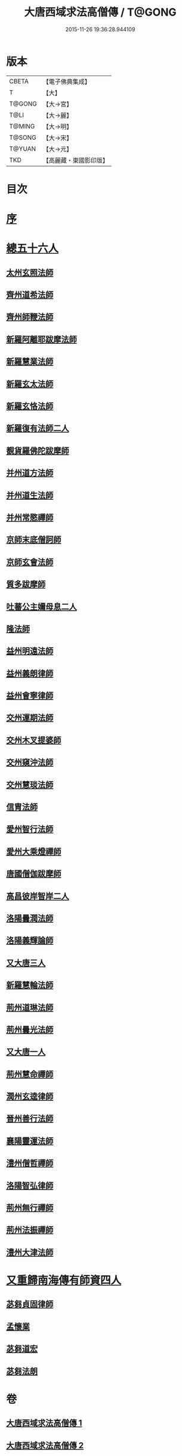 #+TITLE: 大唐西域求法高僧傳 / T@GONG
#+DATE: 2015-11-26 19:36:28.944109
* 版本
 |     CBETA|【電子佛典集成】|
 |         T|【大】     |
 |    T@GONG|【大→宮】   |
 |      T@LI|【大→麗】   |
 |    T@MING|【大→明】   |
 |    T@SONG|【大→宋】   |
 |    T@YUAN|【大→元】   |
 |       TKD|【高麗藏・東國影印版】|

* 目次
* [[file:KR6r0059_001.txt::001-0001a4][序]]
* [[file:KR6r0059_001.txt::001-0001a24][總五十六人]]
** [[file:KR6r0059_001.txt::0001b26][太州玄照法師]]
** [[file:KR6r0059_001.txt::0002a28][齊州道希法師]]
** [[file:KR6r0059_001.txt::0002b15][齊州師鞭法師]]
** [[file:KR6r0059_001.txt::0002b19][新羅阿離耶跋摩法師]]
** [[file:KR6r0059_001.txt::0002b26][新羅慧業法師]]
** [[file:KR6r0059_001.txt::0002c2][新羅玄太法師]]
** [[file:KR6r0059_001.txt::0002c7][新羅玄恪法師]]
** [[file:KR6r0059_001.txt::0002c10][新羅復有法師二人]]
** [[file:KR6r0059_001.txt::0002c13][覩貨羅佛陀跋摩師]]
** [[file:KR6r0059_001.txt::0002c19][并州道方法師]]
** [[file:KR6r0059_001.txt::0002c23][并州道生法師]]
** [[file:KR6r0059_001.txt::0003a1][并州常愍禪師]]
** [[file:KR6r0059_001.txt::0003a27][京師末底僧訶師]]
** [[file:KR6r0059_001.txt::0003b2][京師玄會法師]]
** [[file:KR6r0059_001.txt::0003b14][質多跋摩師]]
** [[file:KR6r0059_001.txt::0003b23][吐蕃公主嬭母息二人]]
** [[file:KR6r0059_001.txt::0003b26][隆法師]]
** [[file:KR6r0059_001.txt::0003c2][益州明遠法師]]
** [[file:KR6r0059_001.txt::0003c19][益州義朗律師]]
** [[file:KR6r0059_001.txt::0004a2][益州會寧律師]]
** [[file:KR6r0059_001.txt::0004a22][交州運期法師]]
** [[file:KR6r0059_001.txt::0004a27][交州木叉提婆師]]
** [[file:KR6r0059_001.txt::0004b1][交州窺沖法師]]
** [[file:KR6r0059_001.txt::0004b7][交州慧琰法師]]
** [[file:KR6r0059_001.txt::0004b9][信胄法師]]
** [[file:KR6r0059_001.txt::0004b15][愛州智行法師]]
** [[file:KR6r0059_001.txt::0004b18][愛州大乘燈禪師]]
** [[file:KR6r0059_001.txt::0004c15][唐國僧伽跋摩師]]
** [[file:KR6r0059_001.txt::0004c25][高昌彼岸智岸二人]]
** [[file:KR6r0059_001.txt::0004c29][洛陽曇潤法師]]
** [[file:KR6r0059_001.txt::0005a5][洛陽義輝論師]]
** [[file:KR6r0059_001.txt::0005a11][又大唐三人]]
** [[file:KR6r0059_001.txt::0005a15][新羅慧輪法師]]
** [[file:KR6r0059_002.txt::002-0006c6][荊州道琳法師]]
** [[file:KR6r0059_002.txt::0007a20][荊州曇光法師]]
** [[file:KR6r0059_002.txt::0007a24][又大唐一人]]
** [[file:KR6r0059_002.txt::0007a28][荊州慧命禪師]]
** [[file:KR6r0059_002.txt::0007b3][潤州玄逵律師]]
** [[file:KR6r0059_002.txt::0008b15][晉州善行法師]]
** [[file:KR6r0059_002.txt::0008b19][襄陽靈運法師]]
** [[file:KR6r0059_002.txt::0008b25][澧州僧哲禪師]]
** [[file:KR6r0059_002.txt::0008c19][洛陽智弘律師]]
** [[file:KR6r0059_002.txt::0009a21][荊州無行禪師]]
** [[file:KR6r0059_002.txt::0010a14][荊州法振禪師]]
** [[file:KR6r0059_002.txt::0010a26][澧州大津法師]]
* [[file:KR6r0059_002.txt::0010b14][又重歸南海傳有師資四人]]
** [[file:KR6r0059_002.txt::0010b15][苾芻貞固律師]]
** [[file:KR6r0059_002.txt::0011c12][孟懷業]]
** [[file:KR6r0059_002.txt::0011c20][苾芻道宏]]
** [[file:KR6r0059_002.txt::0012a16][苾芻法朗]]
* 卷
** [[file:KR6r0059_001.txt][大唐西域求法高僧傳 1]]
** [[file:KR6r0059_002.txt][大唐西域求法高僧傳 2]]
